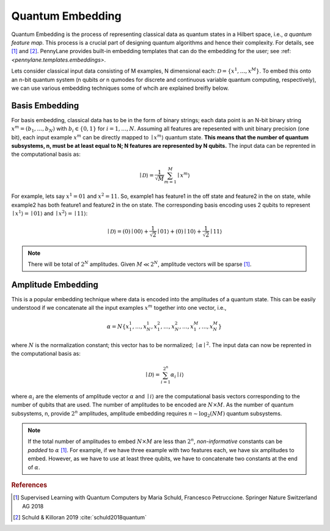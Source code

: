.. _embeddings:

Quantum Embedding
==================

Quantum Embedding is the process of representing classical data as quantum states in a Hilbert space, i.e., *a quantum feature map*. This process is a crucial part of designing quantum algorithms and hence their complexity. For details, see [#]_ and [#]_. PennyLane provides built-in embedding templates that can do the embedding for the user; see :ref: `<pennylane.templates.embeddings>`. 

Lets consider classical input data consisting of M examples, N dimensional each: :math:`\mathcal{D}=\{x^{1}, \ldots, x^{M}\}`. To embed this onto an n-bit quantum system (n qubits *or* n qumodes for discrete and continuous variable quantum computing, respectively), we can use various embedding techniques some of whcih are explained breifly below. 


Basis Embedding
^^^^^^^^^^^^^^^^^^^^

For basis embedding, classical data has to be in the form of binary strings; each data point is an N-bit binary string :math:`x^{m}=(b_1,\ldots,b_N)` with :math:`b_i \in \{0,1\}` for :math:`i=1,\ldots,N`. Assuming all features are repesented with unit binary precision (one bit), each input example :math:`x^{m}` can be directly mapped to :math:`\mid x^{m}\rangle` quantum state. **This means that the number of quantum subsystems, n, must be at least equal to N; N features are represented by N qubits.** The input data can be reprented in the computational basis as:

.. math:: \mid \mathcal{D} \rangle = \frac{1}{\sqrt{M}} \sum_{m=1}^{M} \mid x^{m} \rangle

For example, lets say :math:`x^{1}=01` and :math:`x^{2}=11`. So, example1 has feature1 in the off state and feature2 in the on state, while example2 has both feature1 and feature2 in the on state. The corresponding basis encoding uses 2 qubits to represent :math:`\mid x^{1} \rangle=\mid 01 \rangle` and :math:`\mid x^{2} \rangle=\mid 11 \rangle`: 

.. math:: \mid \mathcal{D} \rangle = (0) \mid 00 \rangle+\frac{1}{\sqrt{2}}\mid 01 \rangle+(0) \mid 10 \rangle+ \frac{1}{\sqrt{2}} \mid 11 \rangle

.. note:: There will be total of :math:`2^N` amplitudes. Given :math:`M \ll 2^N`, amplitude vectors will be sparse [1]_. 


Amplitude Embedding
^^^^^^^^^^^^^^^^^^^^
This is a popular embedding technique where data is encoded into the amplitudes of a quantum state. This can be easily understood if we concatenate all the input examples :math:`x^m` together into one vector, i.e., 

.. math:: \alpha = N \{ x^1_1, \ldots, x^1_N, x^2_1, \ldots, x^2_N, \ldots, x^M_1, \ldots, x^M_N \}
 
where :math:`N` is the normalization constant; this vector has to be normalized; :math:`\mid\alpha\mid^2`. The input data can now be reprented in the computational basis as:

.. math:: \mid \mathcal{D} \rangle = \sum_{i=1}^{2^n} \alpha_i \mid i \rangle

where :math:`\alpha_i` are the elements of amplitude vector :math:`\alpha` and :math:`\mid i \rangle` are the computational basis vectors corresponding to the number of qubits that are used. The number of amplitudes to be encoded are :math:`N \times M`. As the number of quantum subsystems, n, provide :math:`2^n` amplitudes, amplitude embedding requires :math:`n \sim \log_2({NM})` quantum subsystems.  


.. note:: If the total number of amplitudes to embed :math:`N \times M` are less than :math:`2^n`, *non-informative* constants can be *padded* to :math:`\alpha` [1]_. For example, if we have three example with two features each, we have six amplitudes to embed. However, as we have to use at least three qubits, we have to concatenate two constants at the end of :math:`\alpha`. 


.. rubric:: References
.. [#] Supervised Learning with Quantum Computers by Maria Schuld, Francesco Petruccione. Springer Nature Switzerland AG 2018 
.. [#]  Schuld & Killoran 2019 :cite:`schuld2018quantum`

